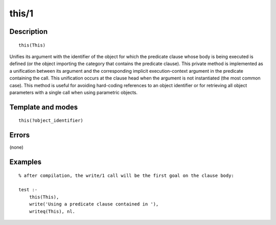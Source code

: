 
.. index:: this/1
.. _methods_this_1:

this/1
======

Description
-----------

::

   this(This)

Unifies its argument with the identifier of the object for which the
predicate clause whose body is being executed is defined (or the object
importing the category that contains the predicate clause). This private
method is implemented as a unification between its argument and the
corresponding implicit execution-context argument in the predicate
containing the call. This unification occurs at the clause head when the
argument is not instantiated (the most common case). This method is
useful for avoiding hard-coding references to an object identifier or
for retrieving all object parameters with a single call when using
parametric objects.

Template and modes
------------------

::

   this(?object_identifier)

Errors
------

(none)

Examples
--------

::

   % after compilation, the write/1 call will be the first goal on the clause body:

   test :-
       this(This),
       write('Using a predicate clause contained in '),
       writeq(This), nl.

.. seealso::

   :ref:`methods_context_1`,
   :ref:`methods_parameter_2`,
   :ref:`methods_self_1`,
   :ref:`methods_sender_1`
